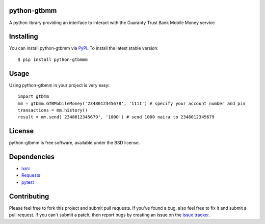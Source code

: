 python-gtbmm
============

A python library providing an interface to interact with the Guaranty Trust Bank Mobile Money service

Installing
==========

You can install python-gtbmm via `PyPi`_. To install the latest stable version::

  $ pip install python-gtbmmm

.. _PyPi: http://pypi.python.org/pypi/python-gtbmm

Usage
=====

Using python-gtbmm in your project is very easy::

  import gtbmm
  mm = gtbmm.GTBMobileMoney('2348012345678', '1111') # specify your account number and pin
  transactions = mm.history()
  result = mm.send('2348012345679', '1000') # send 1000 naira to 2348012345679

License
=======

python-gtbmm is free software, available under the BSD license.

Dependencies
============

* `lxml <http://lxml.de/>`_
* `Requests <http://docs.python-requests.org/en/latest/>`_
* `pytest <http://pytest.org/latest/>`_

Contributing
============

Please feel free to fork this project and submit pull requests. If you've found a bug, 
also feel free to fix it and submit a pull request. If you can't submit a patch, then 
report bugs by creating an issue on the `issue tracker`_.

.. _issue tracker: https://github.com/timbaobjects/python-gtbmm/issues

